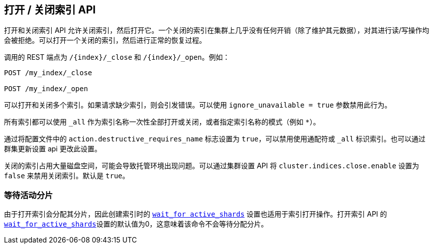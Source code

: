 [[indices-open-close]]
== 打开 / 关闭索引 API

打开和关闭索引 API 允许关闭索引，然后打开它。一个关闭的索引在集群上几乎没有任何开销（除了维护其元数据），对其进行读/写操作均会被拒绝。可以打开一个关闭的索引，然后进行正常的恢复过程。

调用的 REST 端点为 `/{index}/_close` 和 `/{index}/_open`。例如：

[source,js]
--------------------------------------------------
POST /my_index/_close

POST /my_index/_open
--------------------------------------------------
// CONSOLE
// TEST[s/^/PUT my_index\n/]

可以打开和关闭多个索引。如果请求缺少索引，则会引发错误。可以使用 `ignore_unavailable = true` 参数禁用此行为。

所有索引都可以使用 `_all` 作为索引名称一次性全部打开或关闭，或者指定索引名称的模式（例如 `*`）。

通过将配置文件中的 `action.destructive_requires_name` 标志设置为  `true`，可以禁用使用通配符或 `_all`  标识索引。也可以通过群集更新设置 api 更改此设置。

关闭的索引占用大量磁盘空间，可能会导致托管环境出现问题。可以通过集群设置 API 将  `cluster.indices.close.enable` 设置为 `false` 来禁用关闭索引。默认是 `true`。

[float]
=== 等待活动分片

由于打开索引会分配其分片，因此创建索引时的 <<create index wait for active shards,`wait_for active_shards`>> 设置也适用于索引打开操作。打开索引 API  的 <<create index wait for active shards,`wait_for_active_shards`>>设置的默认值为0，这意味着该命令不会等待分配分片。
